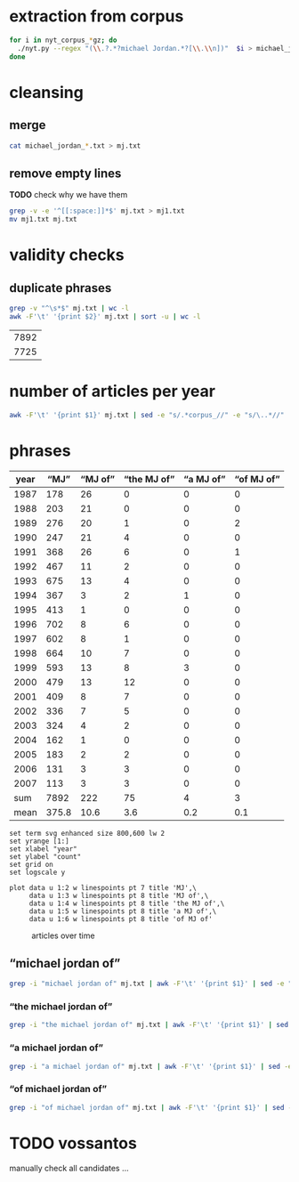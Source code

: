 #+TITLE:
#+AUTHOR: 
#+EMAIL: 
#+KEYWORDS:
#+DESCRIPTION:
#+TAGS:
#+LANGUAGE: en
#+OPTIONS: toc:nil ':t H:5
#+STARTUP: hidestars overview
#+LaTeX_CLASS: scrartcl
#+LaTeX_CLASS_OPTIONS: [a4paper,11pt]
#+PANDOC_OPTIONS:

* extraction from corpus
#+BEGIN_SRC sh
for i in nyt_corpus_*gz; do
  ./nyt.py --regex "(\\.?.*?michael Jordan.*?[\\.\\n])"  $i > michael_jordan_$i.txt
done
#+END_SRC

* cleansing
** merge
#+BEGIN_SRC sh
  cat michael_jordan_*.txt > mj.txt
#+END_SRC

** remove empty lines
*TODO* check why we have them
#+BEGIN_SRC sh
  grep -v -e '^[[:space:]]*$' mj.txt > mj1.txt
  mv mj1.txt mj.txt
#+END_SRC
* validity checks
** duplicate phrases
#+BEGIN_SRC sh
  grep -v "^\s*$" mj.txt | wc -l
  awk -F'\t' '{print $2}' mj.txt | sort -u | wc -l
#+END_SRC

| 7892 |
| 7725 |

* number of articles per year

#+BEGIN_SRC sh
  awk -F'\t' '{print $1}' mj.txt | sed -e "s/.*corpus_//" -e "s/\..*//" | sort  | uniq -c
#+END_SRC

* phrases

#+tblname: mj-data
| year |  "MJ" |     "MJ of" | "the MJ of" | "a MJ of" | "of MJ of" |
|------+-------+-------------+-------------+-----------+------------|
| 1987 |   178 |          26 |           0 |         0 |          0 |
| 1988 |   203 |          21 |           0 |         0 |          0 |
| 1989 |   276 |          20 |           1 |         0 |          2 |
| 1990 |   247 |          21 |           4 |         0 |          0 |
| 1991 |   368 |          26 |           6 |         0 |          1 |
| 1992 |   467 |          11 |           2 |         0 |          0 |
| 1993 |   675 |          13 |           4 |         0 |          0 |
| 1994 |   367 |           3 |           2 |         1 |          0 |
| 1995 |   413 |           1 |           0 |         0 |          0 |
| 1996 |   702 |           8 |           6 |         0 |          0 |
| 1997 |   602 |           8 |           1 |         0 |          0 |
| 1998 |   664 |          10 |           7 |         0 |          0 |
| 1999 |   593 |          13 |           8 |         3 |          0 |
| 2000 |   479 |          13 |          12 |         0 |          0 |
| 2001 |   409 |           8 |           7 |         0 |          0 |
| 2002 |   336 |           7 |           5 |         0 |          0 |
| 2003 |   324 |           4 |           2 |         0 |          0 |
| 2004 |   162 |           1 |           0 |         0 |          0 |
| 2005 |   183 |           2 |           2 |         0 |          0 |
| 2006 |   131 |           3 |           3 |         0 |          0 |
| 2007 |   113 |           3 |           3 |         0 |          0 |
|------+-------+-------------+-------------+-----------+------------|
|  sum |  7892 |         222 |          75 |         4 |          3 |
| mean | 375.8 |        10.6 |         3.6 |       0.2 |        0.1 |
#+TBLFM: @23$2=vsum(@I..@II)::@23$3=vsum(@I..@II)::@23$4=vsum(@I..@II)::@23$5=vsum(@I..@II)::@23$6=vsum(@I..@II)::@24$2=vmean(@I..@II);%2.1f::@24$3=vmean(@I..@II);%2.1f::@24$4=vmean(@I..@II);%2.1f::@24$5=vmean(@I..@II);%2.1f::@24$6=vmean(@I..@II);%2.1f::@25$3=(@-2/$-1@-2) * 100

#+begin_src gnuplot :var data=mj-data :file mj.svg
  set term svg enhanced size 800,600 lw 2
  set yrange [1:]
  set xlabel "year"
  set ylabel "count"
  set grid on
  set logscale y

  plot data u 1:2 w linespoints pt 7 title 'MJ',\
       data u 1:3 w linespoints pt 8 title 'MJ of',\
       data u 1:4 w linespoints pt 8 title 'the MJ of',\
       data u 1:5 w linespoints pt 8 title 'a MJ of',\
       data u 1:6 w linespoints pt 8 title 'of MJ of'
#+end_src

#+CAPTION: articles over time
#+NAME:   fig:mj
[[file:mj.svg]]


** "michael jordan of"
#+BEGIN_SRC sh
  grep -i "michael jordan of" mj.txt | awk -F'\t' '{print $1}' | sed -e "s/.*corpus_//" -e "s/\..*//" | sort | uniq -c
#+END_SRC

*** "the michael jordan of"
#+BEGIN_SRC sh
  grep -i "the michael jordan of" mj.txt | awk -F'\t' '{print $1}' | sed -e "s/.*corpus_//" -e "s/\..*//" | sort | uniq -c
#+END_SRC

*** "a michael jordan of"
#+BEGIN_SRC sh
  grep -i "a michael jordan of" mj.txt | awk -F'\t' '{print $1}' | sed -e "s/.*corpus_//" -e "s/\..*//" | sort | uniq -c
#+END_SRC

*** "of michael jordan of"
#+BEGIN_SRC sh
  grep -i "of michael jordan of" mj.txt | awk -F'\t' '{print $1}' | sed -e "s/.*corpus_//" -e "s/\..*//" | sort | uniq -c
#+END_SRC

* TODO vossantos
manually check all candidates ...
